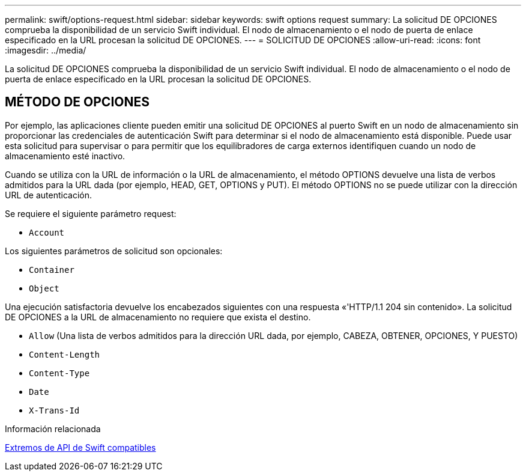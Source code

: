 ---
permalink: swift/options-request.html 
sidebar: sidebar 
keywords: swift options request 
summary: La solicitud DE OPCIONES comprueba la disponibilidad de un servicio Swift individual. El nodo de almacenamiento o el nodo de puerta de enlace especificado en la URL procesan la solicitud DE OPCIONES. 
---
= SOLICITUD DE OPCIONES
:allow-uri-read: 
:icons: font
:imagesdir: ../media/


[role="lead"]
La solicitud DE OPCIONES comprueba la disponibilidad de un servicio Swift individual. El nodo de almacenamiento o el nodo de puerta de enlace especificado en la URL procesan la solicitud DE OPCIONES.



== MÉTODO DE OPCIONES

Por ejemplo, las aplicaciones cliente pueden emitir una solicitud DE OPCIONES al puerto Swift en un nodo de almacenamiento sin proporcionar las credenciales de autenticación Swift para determinar si el nodo de almacenamiento está disponible. Puede usar esta solicitud para supervisar o para permitir que los equilibradores de carga externos identifiquen cuando un nodo de almacenamiento esté inactivo.

Cuando se utiliza con la URL de información o la URL de almacenamiento, el método OPTIONS devuelve una lista de verbos admitidos para la URL dada (por ejemplo, HEAD, GET, OPTIONS y PUT). El método OPTIONS no se puede utilizar con la dirección URL de autenticación.

Se requiere el siguiente parámetro request:

* `Account`


Los siguientes parámetros de solicitud son opcionales:

* `Container`
* `Object`


Una ejecución satisfactoria devuelve los encabezados siguientes con una respuesta «'HTTP/1.1 204 sin contenido». La solicitud DE OPCIONES a la URL de almacenamiento no requiere que exista el destino.

* `Allow` (Una lista de verbos admitidos para la dirección URL dada, por ejemplo, CABEZA, OBTENER, OPCIONES, Y PUESTO)
* `Content-Length`
* `Content-Type`
* `Date`
* `X-Trans-Id`


.Información relacionada
xref:supported-swift-api-endpoints.adoc[Extremos de API de Swift compatibles]
